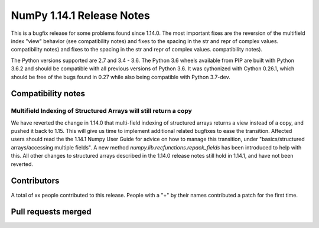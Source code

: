 ==========================
NumPy 1.14.1 Release Notes
==========================

This is a bugfix release for some problems found since 1.14.0. The most
important fixes are the reversion of the multifield index "view" behavior (see
compatibility notes) and fixes to the spacing in the str and repr of complex
values.
compatibility notes) and fixes to the spacing in the str and repr of complex values.
compatibility notes).


The Python versions supported are 2.7 and 3.4 - 3.6. The Python 3.6 wheels
available from PIP are built with Python 3.6.2 and should be compatible with
all previous versions of Python 3.6. It was cythonized with Cython 0.26.1,
which should be free of the bugs found in 0.27 while also being compatible with
Python 3.7-dev.


Compatibility notes
===================

Multifield Indexing of Structured Arrays will still return a copy
-----------------------------------------------------------------
We have reverted the change in 1.14.0 that multi-field indexing of structured
arrays returns a view instead of a copy, and pushed it back to 1.15. This will
give us time to implement additional related bugfixes to ease the transition.
Affected users should read the the 1.14.1 Numpy User Guide for advice on how to
manage this transition, under "basics/structured arrays/accessing multiple
fields". A new method `numpy.lib.recfunctions.repack_fields` has been
introduced to help with this.  All other changes to structured arrays described
in the 1.14.0 release notes still hold in 1.14.1, and have not been reverted.


Contributors
============

A total of xx people contributed to this release.  People with a "+" by their
names contributed a patch for the first time.

Pull requests merged
====================
